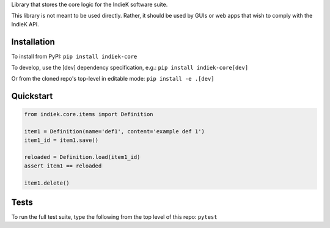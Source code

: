 Library that stores the core logic for the IndieK software suite.

This library is not meant to be used directly. Rather, it should be
used by GUIs or web apps that wish to comply with the IndieK API.

============
Installation
============

To install from PyPI: ``pip install indiek-core``

To develop, use the [dev] dependency specification, e.g.:
``pip install indiek-core[dev]``

Or from the cloned repo's top-level in editable mode:
``pip install -e .[dev]``

==========
Quickstart
==========

..  code-block:: python
    
    from indiek.core.items import Definition
    
    item1 = Definition(name='def1', content='example def 1')
    item1_id = item1.save()

    reloaded = Definition.load(item1_id)
    assert item1 == reloaded

    item1.delete()

=====
Tests
=====
To run the full test suite, type the following from the top level of this repo:
``pytest``
